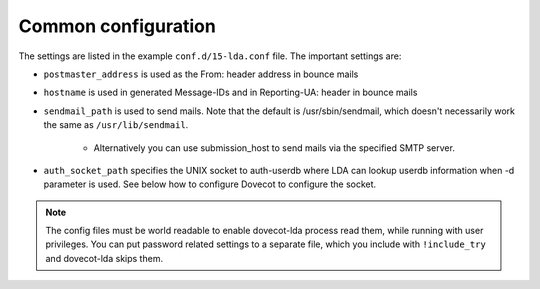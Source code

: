 .. _common_configuration:

====================
Common configuration
====================

The settings are listed in the example ``conf.d/15-lda.conf`` file. The important settings are:

* ``postmaster_address`` is used as the From: header address in bounce mails

* ``hostname`` is used in generated Message-IDs and in Reporting-UA: header in bounce mails

* ``sendmail_path`` is used to send mails. Note that the default is /usr/sbin/sendmail, which doesn't necessarily work the same as ``/usr/lib/sendmail``.

   * Alternatively you can use submission_host to send mails via the specified SMTP server.

* ``auth_socket_path`` specifies the UNIX socket to auth-userdb where LDA can lookup userdb information when -d parameter is used. See below how to configure Dovecot to configure the socket.

.. Note:: The config files must be world readable to enable dovecot-lda process read them, while running with user privileges. You can put password related settings to a separate file, which you include with ``!include_try`` and dovecot-lda skips them.

